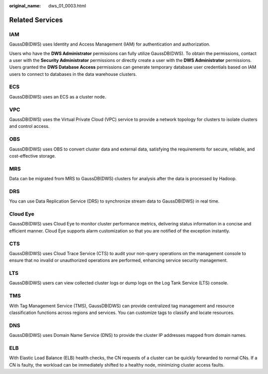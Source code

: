 :original_name: dws_01_0003.html

.. _dws_01_0003:

Related Services
================

IAM
---

GaussDB(DWS) uses Identity and Access Management (IAM) for authentication and authorization.

Users who have the **DWS Administrator** permissions can fully utilize GaussDB(DWS). To obtain the permissions, contact a user with the **Security Administrator** permissions or directly create a user with the **DWS Administrator** permissions. Users granted the **DWS Database Access** permissions can generate temporary database user credentials based on IAM users to connect to databases in the data warehouse clusters.

ECS
---

GaussDB(DWS) uses an ECS as a cluster node.

VPC
---

GaussDB(DWS) uses the Virtual Private Cloud (VPC) service to provide a network topology for clusters to isolate clusters and control access.

OBS
---

GaussDB(DWS) uses OBS to convert cluster data and external data, satisfying the requirements for secure, reliable, and cost-effective storage.

MRS
---

Data can be migrated from MRS to GaussDB(DWS) clusters for analysis after the data is processed by Hadoop.

DRS
---

You can use Data Replication Service (DRS) to synchronize stream data to GaussDB(DWS) in real time.

Cloud Eye
---------

GaussDB(DWS) uses Cloud Eye to monitor cluster performance metrics, delivering status information in a concise and efficient manner. Cloud Eye supports alarm customization so that you are notified of the exception instantly.

CTS
---

GaussDB(DWS) uses Cloud Trace Service (CTS) to audit your non-query operations on the management console to ensure that no invalid or unauthorized operations are performed, enhancing service security management.

LTS
---

GaussDB(DWS) users can view collected cluster logs or dump logs on the Log Tank Service (LTS) console.

TMS
---

With Tag Management Service (TMS), GaussDB(DWS) can provide centralized tag management and resource classification functions across regions and services. You can customize tags to classify and locate resources.

DNS
---

GaussDB(DWS) uses Domain Name Service (DNS) to provide the cluster IP addresses mapped from domain names.

ELB
---

With Elastic Load Balance (ELB) health checks, the CN requests of a cluster can be quickly forwarded to normal CNs. If a CN is faulty, the workload can be immediately shifted to a healthy node, minimizing cluster access faults.
